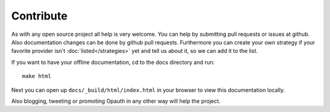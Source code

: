 Contribute
==========

As with any open source project all help is very welcome. You can help by submitting pull requests or issues at github.
Also documentation changes can be done by github pull requests.
Furthermore you can create your own strategy if your favorite provider isn't :doc:`listed</strategies>` yet and tell us
about it, so we can add it to the list.

If you want to have your offline documentation, cd to the docs directory and run::

    make html

Next you can open up ``docs/_build/html/index.html`` in your browser to view this documentation locally.

Also blogging, tweeting or promoting Opauth in any other way will help the project.